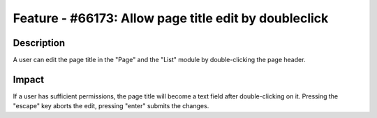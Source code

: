 ======================================================
Feature - #66173: Allow page title edit by doubleclick
======================================================

Description
===========

A user can edit the page title in the "Page" and the "List" module by double-clicking the page header.


Impact
======

If a user has sufficient permissions, the page title will become a text field after double-clicking on it.
Pressing the "escape" key aborts the edit, pressing "enter" submits the changes.